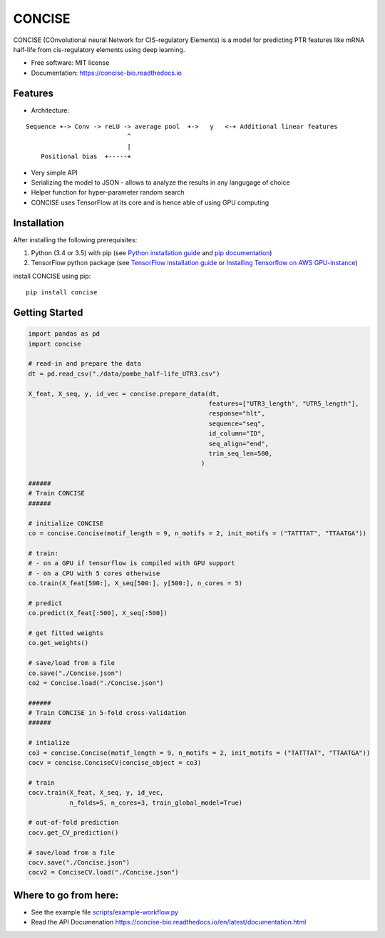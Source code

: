 ===============================
CONCISE
===============================


.. image:: https://img.shields.io/pypi/v/concise.svg
        :target: https://pypi.python.org/pypi/concise

.. image:: https://img.shields.io/travis/Avsecz/concise.svg
        :target: https://travis-ci.org/Avsecz/concise

.. image:: https://readthedocs.org/projects/concise-bio/badge/?version=latest
        :target: https://concise-bio.readthedocs.io/en/latest/?badge=latest
        :alt: Documentation Status

..
   .. image:: https://pyup.io/repos/github/avsecz/concise/shield.svg
	:target: https://pyup.io/repos/github/avsecz/concise/
	:alt: Updates


CONCISE (COnvolutional neural Network for CIS-regulatory Elements) is a model for predicting PTR features like mRNA half-life from cis-regulatory elements using deep learning. 


* Free software: MIT license
* Documentation: https://concise-bio.readthedocs.io

Features
--------

* Architecture:
::

      Sequence +-> Conv -> reLU -> average pool  +->   y   <-+ Additional linear features
                                 ^
                                 |
          Positional bias  +-----+


* Very simple API
* Serializing the model to JSON
  - allows to analyze the results in any langugage of choice
* Helper function for hyper-parameter random search
* CONCISE uses TensorFlow at its core and is hence able of using GPU computing

Installation
------------

After installing the following prerequisites:

1. Python (3.4 or 3.5) with pip (see `Python installation guide`_ and `pip documentation`_)
2. TensorFlow python package (see `TensorFlow installation guide`_ or `Installing Tensorflow on AWS GPU-instance`_)

install CONCISE using pip:
   
::
   
   pip install concise


.. _pip documentation: https://pip.pypa.io
.. _Python installation guide: http://docs.python-guide.org/en/latest/starting/installation/
.. _TensorFlow installation guide: https://www.tensorflow.org/versions/r0.10/get_started/os_setup.html
.. _Installing Tensorflow on AWS GPU-instance: http://max-likelihood.com/2016/06/18/aws-tensorflow-setup/

Getting Started
---------------

.. code-block:: python
		
   import pandas as pd
   import concise

   # read-in and prepare the data
   dt = pd.read_csv("./data/pombe_half-life_UTR3.csv")
   
   X_feat, X_seq, y, id_vec = concise.prepare_data(dt,
                                                   features=["UTR3_length", "UTR5_length"],
                                                   response="hlt",
                                                   sequence="seq",
                                                   id_column="ID",
                                                   seq_align="end",
                                                   trim_seq_len=500,
                                                 )

   ######
   # Train CONCISE
   ######
   
   # initialize CONCISE
   co = concise.Concise(motif_length = 9, n_motifs = 2, init_motifs = ("TATTTAT", "TTAATGA"))

   # train:
   # - on a GPU if tensorflow is compiled with GPU support
   # - on a CPU with 5 cores otherwise
   co.train(X_feat[500:], X_seq[500:], y[500:], n_cores = 5)

   # predict
   co.predict(X_feat[:500], X_seq[:500])

   # get fitted weights
   co.get_weights()
   
   # save/load from a file
   co.save("./Concise.json")
   co2 = Concise.load("./Concise.json")

   ######
   # Train CONCISE in 5-fold cross-validation
   ######

   # intialize
   co3 = concise.Concise(motif_length = 9, n_motifs = 2, init_motifs = ("TATTTAT", "TTAATGA"))
   cocv = concise.ConciseCV(concise_object = co3)

   # train
   cocv.train(X_feat, X_seq, y, id_vec,
              n_folds=5, n_cores=3, train_global_model=True)

   # out-of-fold prediction
   cocv.get_CV_prediction()
	      
   # save/load from a file
   cocv.save("./Concise.json")
   cocv2 = ConciseCV.load("./Concise.json")
	      


Where to go from here:
----------------------

* See the example file `<scripts/example-workflow.py>`_
* Read the API Documenation https://concise-bio.readthedocs.io/en/latest/documentation.html
